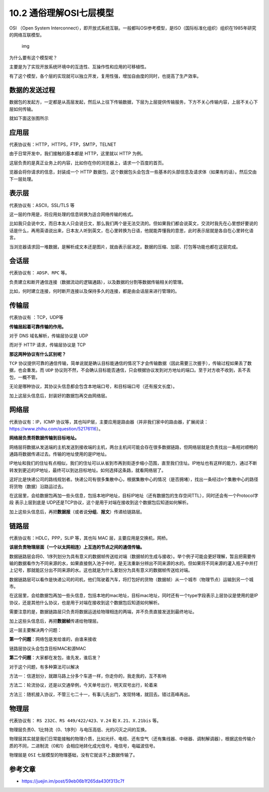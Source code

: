 10.2 通俗理解OSI七层模型
========================

OSI （Open System
Interconnect），即开放式系统互联。一般都叫OSI参考模型，是ISO（国际标准化组织）组织在1985年研究的网络互联模型。

.. figure:: https://pic4.zhimg.com/80/v2-854e3df8ea850c977c30cb1deb1f64db_1440w.jpg
   :alt: img

   img

为什么要有这个模型呢？

主要是为了实现开放系统环境中的互连性、互操作性和应用的可移植性。

有了这个模型，各个层的实现就可以独立开发，复用性强，增加自由度的同时，也提高了生产效率。

数据的发送过程
--------------

数据包的发起方，一定都是从高层发起，然后从上往下传输数据，下层为上层提供传输服务，下方不关心传输内容，上层不关心下层如何传输。

就如下面这张图所示

|image0|

应用层
------

代表协议有：HTTP，HTTPS，FTP，SMTP，TELNET

由于日常开发中，我们接触的基本都是 HTTP，这里就以 HTTP 为例。

这层负责的是真正业务上的内容，比如你在你的浏览器上，请求一个百度的首页。

览器会将你请求的信息，封装成一个 HTTP
数据包，这个数据包头会包含一些基本的头部信息及请求体（如果有的话）。然后交由下一层处理。

表示层
------

代表协议有：ASCII，SSL/TLS 等

这一层的作用是，将应用处理的信息转换为适合网络传输的格式。

比如我只会说中文，而日本友人只会说日文，那么我们两个是无法交流的。但如果我们都会说英文，交流时我先在心里想好要说的话是什么，再用英语说出来，日本友人听到英文，在心里转换为日语，他就能弄懂我的意思，此时表示层就是各自在心里转化语言。

当浏览器请求回一堆数据，是解析成文本还是图片，就由表示层决定。数据的压缩、加密、打包等功能也都在这层完成。

会话层
------

代表协议有： ``ADSP``\ 、\ ``RPC`` 等。

负责建立和断开通信连接（数据流动的逻辑通路），以及数据的分割等数据传输相关的管理。

比如，何时建立连接，何时断开连接以及保持多久的连接，都是由会话层来进行管理的。

传输层
------

代表协议有 ：TCP，UDP等

**传输层起着可靠传输的作用。**

对于 DNS 域名解析，传输层协议是 UDP

而对于 HTTP 请求，传输层协议是 TCP

**那这两种协议有什么区别呢？**

``TCP``
协议提供可靠的通信传输，简单说就是确认目标能通信的情况下才会传输数据（因此需要三次握手），传输过程如果丢了数据，也会重发。而
``UDP``
协议则不然，不会确认目标能否通信，只会根据协议发到对方地址的端口。至于对方收不收到，丢不丢包，一概不管。

无论是哪种协议，其协议头信息都会包含本地端口号，和目标端口号（还有报文长度）。

加上这层头信息后，封装好的数据包再交由网络层。

网络层
------

代表协议有：IP，ICMP
协议等，其也叫IP层，主要应用是路由器（并非我们家中的路由器，扩展阅读：https://www.zhihu.com/question/52176116）。

**网络层负责将数据传输到目标地址。**

网络层将数据从发送端的主机发送到接收端的主机，两台主机间可能会存在很多数据链路，但网络层就是负责找出一条相对顺畅的通路将数据传递过去。传输的地址使用的是IP地址。

IP地址和我们的住址有点相似，我们的住址可以从省到市再到街逐步缩小范围，直至我们住址。IP地址也有这样的能力，通过不断转发到更近的IP地址，最终可以到达目标地址。如何选择这条路，就看网络层了。

这好比是快递公司的路线规划者。快递公司有很多集散中心，根据集散中心的情况（是否拥堵），找出一条经过n个集散中心的路径将货物（数据）沿路运过去。

在这层里，会给数据包再加一些头信息，包括本地IP地址，目标IP地址（还有数据包的生存空间TTL），同时还会有一个Protocol字段
表示上层到底是
UDP还是TCP协议，这个是用于对端在接收到这个数据包后知道如何解析。

加上这些头信息后，再把\ **数据报**\ （或者说\ **分组**\ 、\ **报文**\ ）传递给链路层。

链路层
------

代表协议有：HDLC，PPP，SLIP 等，其也叫 MAC 层，主要应用是交换机，网桥。

**该层负责物理层面（一个以太网相连）上互连的节点之间的通信传输。**

数据链路层会将0、1序列划分为具有意义的数据帧传送给对端（数据帧的生成与接收）。举个例子可能会更好理解，暂且把需要传输的数据看作为不同来源的水，如果直接倒入池子中时，是无法重新分辨出不同来源的水的。但如果将不同来源的灌入瓶子中并打上记号，那就能区分出不同来源的水。这也就是为什么要划分为具有意义的数据帧传送给对端。

数据链路层可以看作是快递公司的司机，他们驾驶着汽车，将打包好的货物（数据帧）从一个城市（物理节点）运输到另一个城市。

在这层里，会给数据包再加一些头信息，包括本地的mac地址，目标mac地址，同时还有一个type字段表示上层协议是使用的是IP协议，还是其他什么协议，也是用于对端在接收到这个数据包后知道如何解析。

需要注意的是，数据链路层只负责将数据运送给物理相连的两端，并不负责直接发送到最终地址。

加上这些头信息后，再把\ **数据帧**\ 传递给物理层。

这一层主要解决两个问题：

**第一个问题**\ ：网络包是发给谁的，由谁来接收

链路层协议头会包含目标MAC和源MAC

**第二个问题**\ ：大家都在发包，谁先发，谁后发？

对于这个问题，有多种算法可以解决

方法一：信道划分，就跟马路上分多个车道一样，你走你的，我走我的，互不影响

方法二：轮流协议，还是以交通举例，今天单号出行，明天双号出行，轮着来

方法三：随机接入协议，不管三七二十一，有事儿先出门，发现特堵，就回去。错过高峰再出。

物理层
------

代表协议有： ``RS 232C``\ 、\ ``RS 449/422/423``\ 、\ ``V.24`` 和
``X.21``\ 、\ ``X.21bis`` 等。

物理层负责0、1比特流（0、1序列）与电压高低、光的闪灭之间的互换。

物理层其实就是我们日常能接触的物理介质，比如光纤、电缆、还有空气（还有集线器、中继器、调制解调器），根据这些传输介质的不同，二进制流（0和1）会相应地转化成光信号，电信号，电磁波信号。

物理层是 ``OSI`` 七层模型的物理基础，没有它就谈不上数据传输了。

参考文章
--------

-  https://juejin.im/post/59eb06b1f265da430f313c7f

.. |image0| image:: http://image.iswbm.com/20200526233356.png

